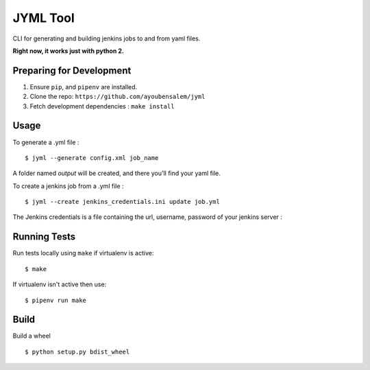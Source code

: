 JYML Tool
========

CLI for generating and building jenkins jobs to and from yaml files.

**Right now, it works just with python 2.**

Preparing for Development
--------------------------

1. Ensure ``pip``, and ``pipenv`` are installed.
2. Clone the repo: ``https://github.com/ayoubensalem/jyml``
3. Fetch development dependencies : ``make install``


Usage
------


To generate a .yml file :

::

    $ jyml --generate config.xml job_name

A folder named `output` will be created, and there you'll find your yaml file.

To create a jenkins job from a .yml file :

::

    $ jyml --create jenkins_credentials.ini update job.yml


The Jenkins credentials is a file containing the url, username, password of your jenkins server :


..  image:: images/jenkins_creds.png


Running Tests
-------------

Run tests locally using ``make`` if virtualenv is active:

::

    $ make

If virtualenv isn't active then use:

::

    $ pipenv run make




Build
-------------

Build a wheel

::

    $ python setup.py bdist_wheel




















